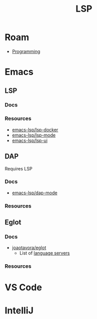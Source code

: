 :PROPERTIES:
:ID:       711d6a41-5425-4853-97ed-f7698a4a3605
:END:
#+title: LSP

* Roam

+ [[id:4cdfd5a2-08db-4816-ab24-c044f2ff1dd9][Programming]]

* Emacs

** LSP

*** Docs

*** Resources
+ [[https://github.com/emacs-lsp/lsp-docker#custom-language-server-containers][emacs-lsp/lsp-docker]]
+ [[https://github.com/emacs-lsp/lsp-ui][emacs-lsp/lsp-mode]]
+ [[https://github.com/emacs-lsp/lsp-ui][emacs-lsp/lsp-ui]]

** DAP

Requires LSP

*** Docs
+ [[https://github.com/emacs-lsp/dap-mode][emacs-lsp/dap-mode]]

*** Resources

** Eglot

*** Docs
+ [[github:joaotavora/eglot][joaotavora/eglot]]
  - List of [[https://github.com/joaotavora/eglot#connecting-to-a-server][language servers]]

*** Resources

* VS Code

* IntelliJ
